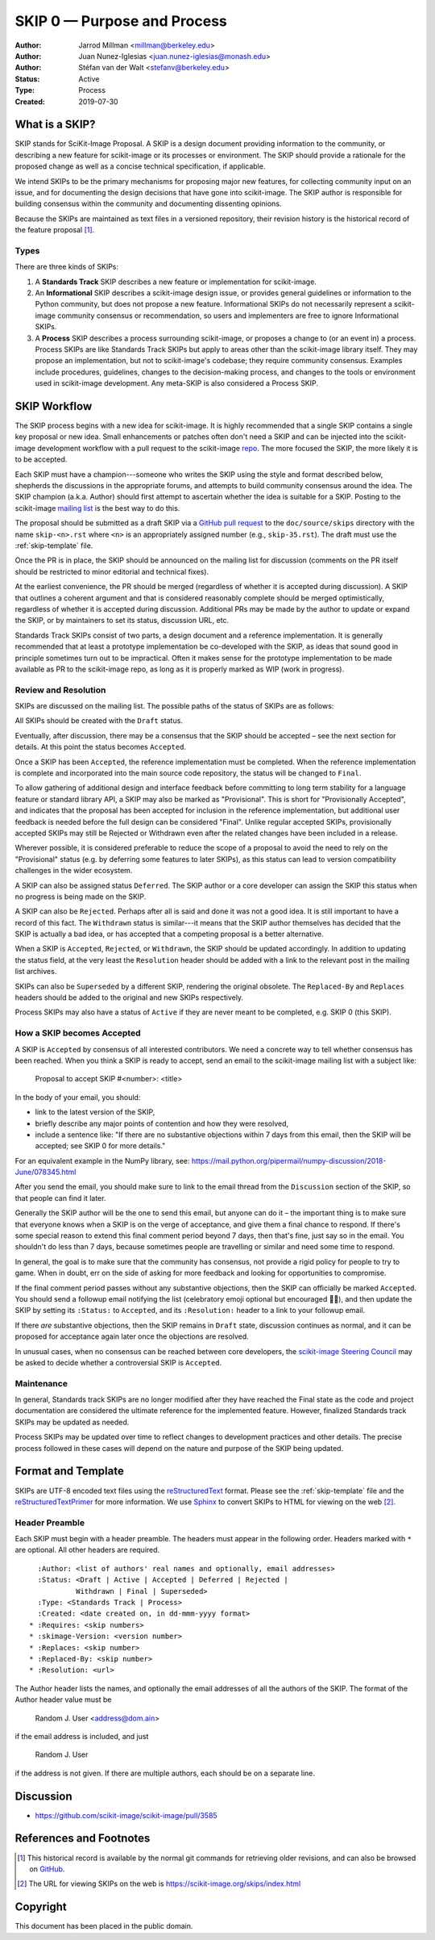 .. _skip0:

============================
SKIP 0 — Purpose and Process
============================

:Author: Jarrod Millman <millman@berkeley.edu>
:Author: Juan Nunez-Iglesias <juan.nunez-iglesias@monash.edu>
:Author: Stéfan van der Walt <stefanv@berkeley.edu>
:Status: Active
:Type: Process
:Created: 2019-07-30


What is a SKIP?
--------------

SKIP stands for SciKit-Image Proposal. A SKIP is a design document providing
information to the community, or describing a new feature for
scikit-image or its processes or environment. The SKIP should provide a
rationale for the proposed change as well as a concise technical
specification, if applicable.

We intend SKIPs to be the primary mechanisms for proposing major new
features, for collecting community input on an issue, and for
documenting the design decisions that have gone into scikit-image. The SKIP
author is responsible for building consensus within the community and
documenting dissenting opinions.

Because the SKIPs are maintained as text files in a versioned
repository, their revision history is the historical record of the
feature proposal [1]_.


Types
^^^^^

There are three kinds of SKIPs:

1. A **Standards Track** SKIP describes a new feature or implementation
   for scikit-image.

2. An **Informational** SKIP describes a scikit-image design issue, or provides
   general guidelines or information to the Python community, but does not
   propose a new feature. Informational SKIPs do not necessarily represent a
   scikit-image community consensus or recommendation, so users and
   implementers are free to ignore Informational SKIPs.

3. A **Process** SKIP describes a process surrounding scikit-image, or
   proposes a change to (or an event in) a process. Process SKIPs are
   like Standards Track SKIPs but apply to areas other than the scikit-image
   library itself. They may propose an implementation, but not to
   scikit-image's codebase; they require community consensus. Examples include
   procedures, guidelines, changes to the decision-making process, and changes
   to the tools or environment used in scikit-image development. Any meta-SKIP
   is also considered a Process SKIP.


SKIP Workflow
-------------

The SKIP process begins with a new idea for scikit-image.  It is highly
recommended that a single SKIP contains a single key proposal or new
idea. Small enhancements or patches often don't need
a SKIP and can be injected into the scikit-image development workflow
with a pull request to the scikit-image `repo`_. The more focused the
SKIP, the more likely it is to be accepted.

Each SKIP must have a champion---someone who writes the SKIP using the style
and format described below, shepherds the discussions in the appropriate
forums, and attempts to build community consensus around the idea.  The SKIP
champion (a.k.a. Author) should first attempt to ascertain whether the idea is
suitable for a SKIP. Posting to the scikit-image `mailing list`_ is the best
way to do this.

The proposal should be submitted as a draft SKIP via a `GitHub pull
request`_ to the ``doc/source/skips`` directory with the name
``skip-<n>.rst`` where ``<n>`` is an appropriately assigned number (e.g.,
``skip-35.rst``). The draft must use the :ref:`skip-template` file.

Once the PR is in place, the SKIP should be announced on the mailing
list for discussion (comments on the PR itself should be restricted to
minor editorial and technical fixes).

At the earliest convenience, the PR should be merged (regardless of whether it
is accepted during discussion). A SKIP that outlines a coherent argument and
that is considered reasonably complete should be merged optimistically,
regardless of whether it is accepted during discussion. Additional PRs may be
made by the author to update or expand the SKIP, or by maintainers to set its
status, discussion URL, etc.

Standards Track SKIPs consist of two parts, a design document and a
reference implementation. It is generally recommended that at least a
prototype implementation be co-developed with the SKIP, as ideas that sound
good in principle sometimes turn out to be impractical. Often it makes sense
for the prototype implementation to be made available as PR to the scikit-image
repo, as long as it is properly marked as WIP (work in progress).


Review and Resolution
^^^^^^^^^^^^^^^^^^^^^

SKIPs are discussed on the mailing list.  The possible paths of the
status of SKIPs are as follows:

.. image:: _static/skip-flowchart.png

All SKIPs should be created with the ``Draft`` status.

Eventually, after discussion, there may be a consensus that the SKIP
should be accepted – see the next section for details. At this point
the status becomes ``Accepted``.

Once a SKIP has been ``Accepted``, the reference implementation must be
completed. When the reference implementation is complete and incorporated
into the main source code repository, the status will be changed to ``Final``.

To allow gathering of additional design and interface feedback before
committing to long term stability for a language feature or standard library
API, a SKIP may also be marked as "Provisional". This is short for
"Provisionally Accepted", and indicates that the proposal has been accepted for
inclusion in the reference implementation, but additional user feedback is
needed before the full design can be considered "Final". Unlike regular
accepted SKIPs, provisionally accepted SKIPs may still be Rejected or Withdrawn
even after the related changes have been included in a release.

Wherever possible, it is considered preferable to reduce the scope of a
proposal to avoid the need to rely on the "Provisional" status (e.g. by
deferring some features to later SKIPs), as this status can lead to version
compatibility challenges in the wider ecosystem.

A SKIP can also be assigned status ``Deferred``. The SKIP author or a
core developer can assign the SKIP this status when no progress is being made
on the SKIP.

A SKIP can also be ``Rejected``. Perhaps after all is said and done it
was not a good idea. It is still important to have a record of this
fact. The ``Withdrawn`` status is similar---it means that the SKIP author
themselves has decided that the SKIP is actually a bad idea, or has
accepted that a competing proposal is a better alternative.

When a SKIP is ``Accepted``, ``Rejected``, or ``Withdrawn``, the SKIP should be
updated accordingly. In addition to updating the status field, at the very
least the ``Resolution`` header should be added with a link to the relevant
post in the mailing list archives.

SKIPs can also be ``Superseded`` by a different SKIP, rendering the
original obsolete. The ``Replaced-By`` and ``Replaces`` headers
should be added to the original and new SKIPs respectively.

Process SKIPs may also have a status of ``Active`` if they are never
meant to be completed, e.g. SKIP 0 (this SKIP).


How a SKIP becomes Accepted
^^^^^^^^^^^^^^^^^^^^^^^^^^

A SKIP is ``Accepted`` by consensus of all interested contributors. We
need a concrete way to tell whether consensus has been reached. When
you think a SKIP is ready to accept, send an email to the
scikit-image mailing list with a subject like:

  Proposal to accept SKIP #<number>: <title>

In the body of your email, you should:

* link to the latest version of the SKIP,

* briefly describe any major points of contention and how they were
  resolved,

* include a sentence like: "If there are no substantive objections
  within 7 days from this email, then the SKIP will be accepted; see
  SKIP 0 for more details."

For an equivalent example in the NumPy library, see: https://mail.python.org/pipermail/numpy-discussion/2018-June/078345.html

After you send the email, you should make sure to link to the email
thread from the ``Discussion`` section of the SKIP, so that people can
find it later.

Generally the SKIP author will be the one to send this email, but
anyone can do it – the important thing is to make sure that everyone
knows when a SKIP is on the verge of acceptance, and give them a final
chance to respond. If there's some special reason to extend this final
comment period beyond 7 days, then that's fine, just say so in the
email. You shouldn't do less than 7 days, because sometimes people are
travelling or similar and need some time to respond.

In general, the goal is to make sure that the community has consensus,
not provide a rigid policy for people to try to game. When in doubt,
err on the side of asking for more feedback and looking for
opportunities to compromise.

If the final comment period passes without any substantive objections,
then the SKIP can officially be marked ``Accepted``. You should send a
followup email notifying the list (celebratory emoji optional but
encouraged 🎉✨), and then update the SKIP by setting its ``:Status:``
to ``Accepted``, and its ``:Resolution:`` header to a link to your
followup email.

If there *are* substantive objections, then the SKIP remains in
``Draft`` state, discussion continues as normal, and it can be
proposed for acceptance again later once the objections are resolved.

In unusual cases, when no consensus can be reached between core developers, the
`scikit-image Steering Council`_ may be asked to decide whether a controversial
SKIP is ``Accepted``.


Maintenance
^^^^^^^^^^^

In general, Standards track SKIPs are no longer modified after they have
reached the Final state as the code and project documentation are considered
the ultimate reference for the implemented feature.
However, finalized Standards track SKIPs may be updated as needed.

Process SKIPs may be updated over time to reflect changes
to development practices and other details. The precise process followed in
these cases will depend on the nature and purpose of the SKIP being updated.


Format and Template
-------------------

SKIPs are UTF-8 encoded text files using the reStructuredText_ format.  Please
see the :ref:`skip-template` file and the reStructuredTextPrimer_ for more
information.  We use Sphinx_ to convert SKIPs to HTML for viewing on the web
[2]_.


Header Preamble
^^^^^^^^^^^^^^^

Each SKIP must begin with a header preamble.  The headers
must appear in the following order.  Headers marked with ``*`` are
optional.  All other headers are required. ::

    :Author: <list of authors' real names and optionally, email addresses>
    :Status: <Draft | Active | Accepted | Deferred | Rejected |
             Withdrawn | Final | Superseded>
    :Type: <Standards Track | Process>
    :Created: <date created on, in dd-mmm-yyyy format>
  * :Requires: <skip numbers>
  * :skimage-Version: <version number>
  * :Replaces: <skip number>
  * :Replaced-By: <skip number>
  * :Resolution: <url>

The Author header lists the names, and optionally the email addresses
of all the authors of the SKIP.  The format of the Author header
value must be

    Random J. User <address@dom.ain>

if the email address is included, and just

    Random J. User

if the address is not given.  If there are multiple authors, each should be on
a separate line.


Discussion
----------

- https://github.com/scikit-image/scikit-image/pull/3585


References and Footnotes
------------------------

.. [1] This historical record is available by the normal git commands
   for retrieving older revisions, and can also be browsed on
   `GitHub <https://github.com/scikit-image/scikit-image/tree/master/doc/source/skips>`_.

.. [2] The URL for viewing SKIPs on the web is
   https://scikit-image.org/skips/index.html

.. _repo: https://github.com/scikit-image/scikit-image

.. _mailing list: https://mail.python.org/mailman/listinfo/scikit-image

.. _issue tracker: https://github.com/scikit-image/scikit-image/issues

.. _scikit-image Steering Council:
   https://scikit-image.org/skips/1-governance.html

.. _`GitHub pull request`: https://github.com/scikit-image/scikit-image/pulls

.. _reStructuredText: http://docutils.sourceforge.net/rst.html

.. _reStructuredTextPrimer: http://www.sphinx-doc.org/en/stable/rest.html

.. _Sphinx: http://www.sphinx-doc.org/en/stable/


Copyright
---------

This document has been placed in the public domain.
